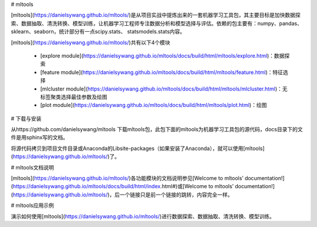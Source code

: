 

# mltools

[mltools](https://danielsywang.github.io/mltools/)是从项目实战中提炼出来的一套机器学习工具包，其主要目标是加快数据探索、数据抽取、清洗转换、模型训练，让机器学习工程师专注数据分析和模型选择与评估。依赖的包主要有：numpy、pandas、sklearn、seaborn，统计部分有一点scipy.stats、 statsmodels.stats内容。

[mltools](https://danielsywang.github.io/mltools/)共有以下4个模块

  - [explore module](https://danielsywang.github.io/mltools/docs/build/html/mltools/explore.html)：数据探索
  - [feature module](https://danielsywang.github.io/mltools/docs/build/html/mltools/feature.html)：特征选择
  - [mlcluster module](https://danielsywang.github.io/mltools/docs/build/html/mltools/mlcluster.html)：无标签聚类选择最佳参数及绘图
  - [plot module](https://danielsywang.github.io/mltools/docs/build/html/mltools/plot.html)：绘图

#   下载与安装

从https://github.com/danielsywang/mltools 下载mltools包，此包下面的mltools为机器学习工具包的源代码，docs目录下的文件是用sphinx写的文档。

将源代码拷贝到项目文件目录或Anaconda的\Lib\site-packages（如果安装了Anaconda），就可以使用[mltools](https://danielsywang.github.io/mltools/)了。

# mltools文档说明

[mltools](https://danielsywang.github.io/mltools/)各功能模块的文档说明参见[Welcome to mltools’ documentation!](https://danielsywang.github.io/mltools/docs/build/html/index.html#)或[Welcome to mltools’ documentation!](https://danielsywang.github.io/mltools/)，后一个链接只是前一个链接的跳转，内容完全一样。

# mltools应用示例

演示如何使用[mltools](https://danielsywang.github.io/mltools/)进行数据探索、数据抽取、清洗转换、模型训练。



